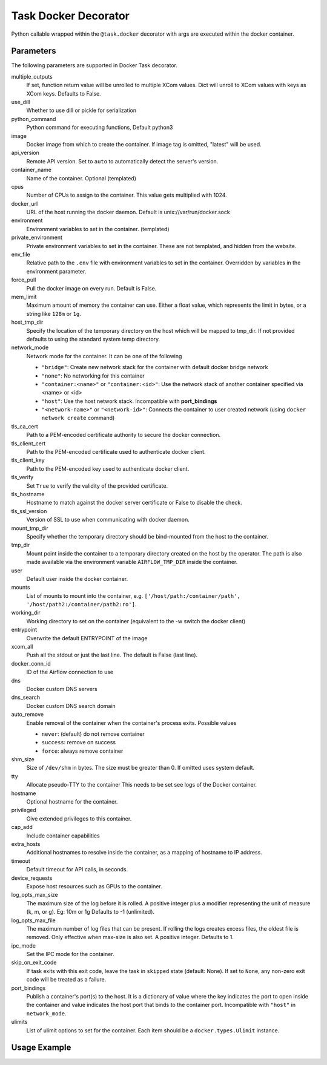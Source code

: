 .. Licensed to the Apache Software Foundation (ASF) under one
    or more contributor license agreements.  See the NOTICE file
    distributed with this work for additional information
    regarding copyright ownership.  The ASF licenses this file
    to you under the Apache License, Version 2.0 (the
    "License"); you may not use this file except in compliance
    with the License.  You may obtain a copy of the License at

 ..   http://www.apache.org/licenses/LICENSE-2.0

 .. Unless required by applicable law or agreed to in writing,
    software distributed under the License is distributed on an
    "AS IS" BASIS, WITHOUT WARRANTIES OR CONDITIONS OF ANY
    KIND, either express or implied.  See the License for the
    specific language governing permissions and limitations
    under the License.



.. _howto/decorator:docker:

Task Docker Decorator
=====================

Python callable wrapped within the ``@task.docker`` decorator with args are executed within
the docker container.

Parameters
----------

The following parameters are supported in Docker Task decorator.

multiple_outputs
    If set, function return value will be unrolled to multiple XCom values.
    Dict will unroll to XCom values with keys as XCom keys. Defaults to False.
use_dill
    Whether to use dill or pickle for serialization
python_command
    Python command for executing functions, Default python3
image
    Docker image from which to create the container.
    If image tag is omitted, "latest" will be used.
api_version
    Remote API version. Set to ``auto`` to automatically detect the server's version.
container_name
    Name of the container. Optional (templated)
cpus
    Number of CPUs to assign to the container. This value gets multiplied with 1024.
docker_url
    URL of the host running the docker daemon.
    Default is unix://var/run/docker.sock
environment
    Environment variables to set in the container. (templated)
private_environment
    Private environment variables to set in the container.
    These are not templated, and hidden from the website.
env_file
    Relative path to the ``.env`` file with environment variables to set in the container.
    Overridden by variables in the environment parameter.
force_pull
    Pull the docker image on every run. Default is False.
mem_limit
    Maximum amount of memory the container can use.
    Either a float value, which represents the limit in bytes,
    or a string like ``128m`` or ``1g``.
host_tmp_dir
    Specify the location of the temporary directory on the host which will
    be mapped to tmp_dir. If not provided defaults to using the standard system temp directory.
network_mode
    Network mode for the container. It can be one of the following

    - ``"bridge"``: Create new network stack for the container with default docker bridge network
    - ``"none"``: No networking for this container
    - ``"container:<name>"`` or ``"container:<id>"``: Use the network stack of another container specified via <name> or <id>
    - ``"host"``: Use the host network stack. Incompatible with **port_bindings**
    - ``"<network-name>"`` or ``"<network-id>"``: Connects the container to user created network (using ``docker network create`` command)
tls_ca_cert
    Path to a PEM-encoded certificate authority to secure the docker connection.
tls_client_cert
    Path to the PEM-encoded certificate used to authenticate docker client.
tls_client_key
    Path to the PEM-encoded key used to authenticate docker client.
tls_verify
    Set ``True`` to verify the validity of the provided certificate.
tls_hostname
    Hostname to match against the docker server certificate or False to disable the check.
tls_ssl_version
    Version of SSL to use when communicating with docker daemon.
mount_tmp_dir
    Specify whether the temporary directory should be bind-mounted from the host to the container.
tmp_dir
    Mount point inside the container to
    a temporary directory created on the host by the operator.
    The path is also made available via the environment variable
    ``AIRFLOW_TMP_DIR`` inside the container.
user
    Default user inside the docker container.
mounts
    List of mounts to mount into the container, e.g.
    ``['/host/path:/container/path', '/host/path2:/container/path2:ro']``.
working_dir
    Working directory to set on the container (equivalent to the -w switch the docker client)
entrypoint
    Overwrite the default ENTRYPOINT of the image
xcom_all
    Push all the stdout or just the last line. The default is False (last line).
docker_conn_id
    ID of the Airflow connection to use
dns
    Docker custom DNS servers
dns_search
    Docker custom DNS search domain
auto_remove
    Enable removal of the container when the container's process exits. Possible values

    - ``never``: (default) do not remove container
    - ``success``: remove on success
    - ``force``: always remove container
shm_size
    Size of ``/dev/shm`` in bytes. The size must be greater than 0.
    If omitted uses system default.
tty
    Allocate pseudo-TTY to the container
    This needs to be set see logs of the Docker container.
hostname
    Optional hostname for the container.
privileged
    Give extended privileges to this container.
cap_add
    Include container capabilities
extra_hosts
    Additional hostnames to resolve inside the container, as a mapping of hostname to IP address.
timeout
    Default timeout for API calls, in seconds.
device_requests
    Expose host resources such as GPUs to the container.
log_opts_max_size
    The maximum size of the log before it is rolled.
    A positive integer plus a modifier representing the unit of measure (k, m, or g).
    Eg: 10m or 1g Defaults to -1 (unlimited).
log_opts_max_file
    The maximum number of log files that can be present.
    If rolling the logs creates excess files, the oldest file is removed.
    Only effective when max-size is also set. A positive integer. Defaults to 1.
ipc_mode
    Set the IPC mode for the container.
skip_on_exit_code
    If task exits with this exit code, leave the task
    in ``skipped`` state (default: None). If set to ``None``, any non-zero
    exit code will be treated as a failure.
port_bindings
    Publish a container's port(s) to the host. It is a
    dictionary of value where the key indicates the port to open inside the container
    and value indicates the host port that binds to the container port.
    Incompatible with ``"host"`` in ``network_mode``.
ulimits
    List of ulimit options to set for the container.
    Each item should be a ``docker.types.Ulimit`` instance.


Usage Example
-------------

.. exampleinclude:: /../../tests/system/providers/docker/example_taskflow_api_docker_virtualenv.py
    :language: python
    :start-after: [START transform_docker]
    :end-before: [END transform_docker]
